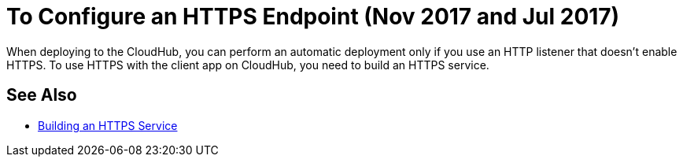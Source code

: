 = To Configure an HTTPS Endpoint (Nov 2017 and Jul 2017)

When deploying to the CloudHub, you can perform an automatic deployment only if you use an HTTP listener that doesn't enable HTTPS. To use HTTPS with the client app on CloudHub, you need to build an HTTPS service.

== See Also

* link:/runtime-manager/building-an-https-service[Building an HTTPS Service]

